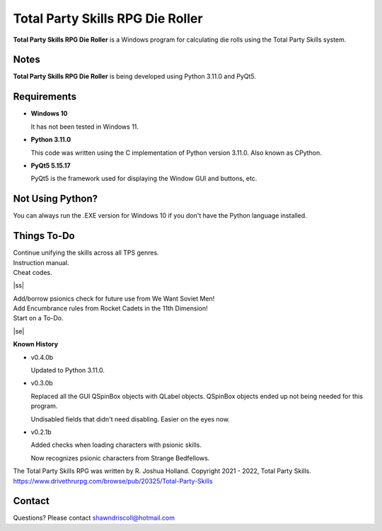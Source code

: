 **Total Party Skills RPG Die Roller**
=====================================


**Total Party Skills RPG Die Roller** is a Windows program for calculating die rolls using the Total Party Skills system.


Notes
-----

**Total Party Skills RPG Die Roller** is being developed using Python 3.11.0 and PyQt5.

.. figure:: images/tps_dieroller.png


Requirements
------------

* **Windows 10**

  It has not been tested in Windows 11.

* **Python 3.11.0**

  This code was written using the C implementation of Python
  version 3.11.0. Also known as CPython.

* **PyQt5 5.15.17**

  PyQt5 is the framework used for displaying the Window GUI and buttons, etc.



Not Using Python?
-----------------

You can always run the .EXE version for Windows 10 if you don't have the Python language installed.

.. |ss| raw:: html

    <strike>

.. |se| raw:: html

    </strike>

Things To-Do
------------

| Continue unifying the skills across all TPS genres.
| Instruction manual.
| Cheat codes.
|ss|

| Add/borrow psionics check for future use from We Want Soviet Men!
| Add Encumbrance rules from Rocket Cadets in the 11th Dimension!
| Start on a To-Do.

|se|

**Known History**

* v0.4.0b

  Updated to Python 3.11.0.

* v0.3.0b

  Replaced all the GUI QSpinBox objects with QLabel objects. QSpinBox objects ended up not being needed for this program.
  
  Undisabled fields that didn't need disabling. Easier on the eyes now.

* v0.2.1b

  Added checks when loading characters with psionic skills.
  
  Now recognizes psionic characters from Strange Bedfellows.


The Total Party Skills RPG was written by R. Joshua Holland.
Copyright 2021 - 2022, Total Party Skills.
https://www.drivethrurpg.com/browse/pub/20325/Total-Party-Skills


Contact
-------
Questions? Please contact shawndriscoll@hotmail.com
